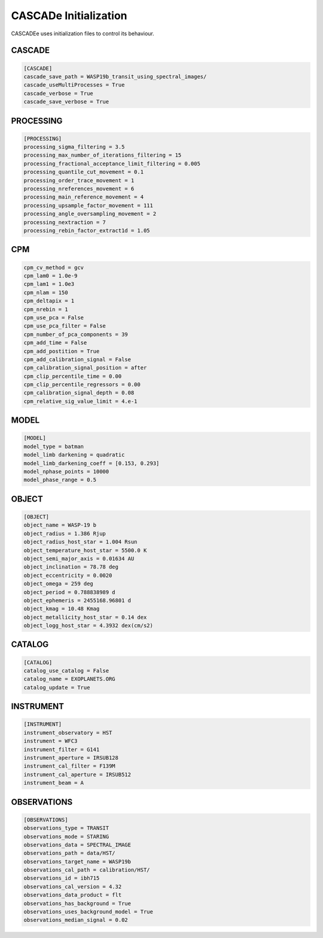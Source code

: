
.. role:: blue

.. raw:: html

    <style> .blue {color:#1f618d} </style>
    <style> .red {color:red} </style>

:blue:`CASCADe` Initialization
==============================
:blue:`CASCADEe` uses initialization files to control its behaviour.

CASCADE
-------

.. code-block:: python

 [CASCADE]
 cascade_save_path = WASP19b_transit_using_spectral_images/
 cascade_useMultiProcesses = True
 cascade_verbose = True
 cascade_save_verbose = True

PROCESSING
----------

.. code-block:: python

 [PROCESSING]
 processing_sigma_filtering = 3.5
 processing_max_number_of_iterations_filtering = 15
 processing_fractional_acceptance_limit_filtering = 0.005
 processing_quantile_cut_movement = 0.1
 processing_order_trace_movement = 1
 processing_nreferences_movement = 6
 processing_main_reference_movement = 4
 processing_upsample_factor_movement = 111
 processing_angle_oversampling_movement = 2
 processing_nextraction = 7
 processing_rebin_factor_extract1d = 1.05


CPM
---

.. code-block:: python

 cpm_cv_method = gcv
 cpm_lam0 = 1.0e-9
 cpm_lam1 = 1.0e3
 cpm_nlam = 150
 cpm_deltapix = 1
 cpm_nrebin = 1
 cpm_use_pca = False
 cpm_use_pca_filter = False
 cpm_number_of_pca_components = 39
 cpm_add_time = False
 cpm_add_postition = True
 cpm_add_calibration_signal = False
 cpm_calibration_signal_position = after
 cpm_clip_percentile_time = 0.00
 cpm_clip_percentile_regressors = 0.00
 cpm_calibration_signal_depth = 0.08
 cpm_relative_sig_value_limit = 4.e-1

MODEL
-----

.. code-block:: python

 [MODEL]
 model_type = batman
 model_limb darkening = quadratic
 model_limb_darkening_coeff = [0.153, 0.293]
 model_nphase_points = 10000
 model_phase_range = 0.5

OBJECT
------

.. code-block:: python

 [OBJECT]
 object_name = WASP-19 b
 object_radius = 1.386 Rjup
 object_radius_host_star = 1.004 Rsun
 object_temperature_host_star = 5500.0 K
 object_semi_major_axis = 0.01634 AU
 object_inclination = 78.78 deg
 object_eccentricity = 0.0020
 object_omega = 259 deg
 object_period = 0.788838989 d
 object_ephemeris = 2455168.96801 d
 object_kmag = 10.48 Kmag
 object_metallicity_host_star = 0.14 dex
 object_logg_host_star = 4.3932 dex(cm/s2)

CATALOG
-------

.. code-block:: python

 [CATALOG]
 catalog_use_catalog = False
 catalog_name = EXOPLANETS.ORG
 catalog_update = True


INSTRUMENT
----------     

.. code-block:: python

 [INSTRUMENT]
 instrument_observatory = HST
 instrument = WFC3
 instrument_filter = G141
 instrument_aperture = IRSUB128
 instrument_cal_filter = F139M
 instrument_cal_aperture = IRSUB512
 instrument_beam = A


OBSERVATIONS
------------

.. code-block:: python

 [OBSERVATIONS]
 observations_type = TRANSIT
 observations_mode = STARING
 observations_data = SPECTRAL_IMAGE
 observations_path = data/HST/
 observations_target_name = WASP19b
 observations_cal_path = calibration/HST/
 observations_id = ibh715
 observations_cal_version = 4.32
 observations_data_product = flt
 observations_has_background = True
 observations_uses_background_model = True
 observations_median_signal = 0.02

